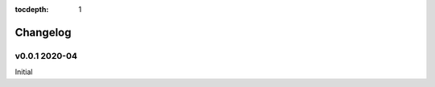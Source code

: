.. This tocdepth stops Sphinx from putting every subsection title in this file
   into the master table of contents.

:tocdepth: 1

---------
Changelog
---------


v0.0.1 2020-04
============

Initial
